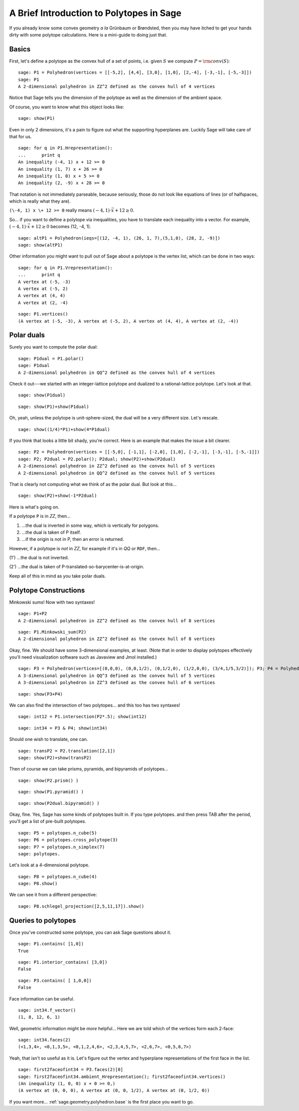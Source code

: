 .. -*- coding: utf-8 -*-

.. _polytutorial:

A Brief Introduction to Polytopes in Sage
^^^^^^^^^^^^^^^^^^^^^^^^^^^^^^^^^^^^^^^^^

.. MODULEAUTHOR:: sarah-marie belcastro <smbelcas@toroidalsnark.net>

If you already know some convex geometry  *a la*  Grünbaum or
Brøndsted, then you may have itched to get your hands dirty with some
polytope calculations.  Here is a mini\-guide to doing just that. 

Basics
""""""

First, let's define a polytope as the convex hull of a set of points,
i.e. given  :math:`S` we compute  :math:`P={\rm conv}(S)`:


::

    sage: P1 = Polyhedron(vertices = [[-5,2], [4,4], [3,0], [1,0], [2,-4], [-3,-1], [-5,-3]])
    sage: P1
    A 2-dimensional polyhedron in ZZ^2 defined as the convex hull of 4 vertices

.. end of output

Notice that Sage tells you the dimension of the polytope as well as the
dimension of the ambient space.

Of course, you want to know what this object looks like:


::

    sage: show(P1)


.. end of output

Even in only 2 dimensions, it's a pain to figure out what the supporting
hyperplanes are.  Luckily Sage will take care of that for us.


::

    sage: for q in P1.Hrepresentation():
    ...      print q
    An inequality (-4, 1) x + 12 >= 0
    An inequality (1, 7) x + 26 >= 0
    An inequality (1, 0) x + 5 >= 0
    An inequality (2, -9) x + 28 >= 0

.. end of output

That notation is not immediately parseable, because seriously,
those do not look like equations of lines (or of halfspaces, which is
really what they are).

``(\-4, 1) x \+ 12 >= 0`` really means  :math:`(-4, 1)\cdot\vec{x} + 12 \geq 0`.

So... if you want to define a polytope via inequalities, you have to
translate each inequality into a vector.  For example,
:math:`(-4, 1)\cdot\vec{x} + 12 \geq 0` becomes (12, \-4, 1).


::

    sage: altP1 = Polyhedron(ieqs=[(12, -4, 1), (26, 1, 7),(5,1,0), (28, 2, -9)])
    sage: show(altP1)


.. end of output

Other information you might want to pull out of Sage about a polytope is the
vertex list, which can be done in two ways:


::

    sage: for q in P1.Vrepresentation():
    ...      print q
    A vertex at (-5, -3)
    A vertex at (-5, 2)
    A vertex at (4, 4)
    A vertex at (2, -4)

.. end of output

::

    sage: P1.vertices()
    (A vertex at (-5, -3), A vertex at (-5, 2), A vertex at (4, 4), A vertex at (2, -4))

.. end of output

Polar duals
"""""""""""

Surely you want to compute the polar dual:


::

    sage: P1dual = P1.polar()
    sage: P1dual
    A 2-dimensional polyhedron in QQ^2 defined as the convex hull of 4 vertices

.. end of output

Check it out\-\-\-we started with an integer\-lattice polytope and dualized
to a rational\-lattice polytope.  Let's look at that.

 


::

    sage: show(P1dual)



.. end of output

::

    sage: show(P1)+show(P1dual)


.. end of output

Oh, yeah, unless the polytope is unit\-sphere\-sized, the dual will be a
very different size.  Let's rescale.


::

    sage: show((1/4)*P1)+show(4*P1dual)


.. end of output

If you think that looks a little bit shady, you're correct.  Here is an
example that makes the issue a bit clearer.


::

    sage: P2 = Polyhedron(vertices = [[-5,0], [-1,1], [-2,0], [1,0], [-2,-1], [-3,-1], [-5,-1]])
    sage: P2; P2dual = P2.polar(); P2dual; show(P2)+show(P2dual)
    A 2-dimensional polyhedron in ZZ^2 defined as the convex hull of 5 vertices
    A 2-dimensional polyhedron in QQ^2 defined as the convex hull of 5 vertices


.. end of output

That is clearly not computing what we think of as the polar dual.  But look
at this...


::

    sage: show(P2)+show(-1*P2dual)


.. end of output

Here is what's going on. 

If a polytope ``P`` is in `ZZ`, then...

(1) ...the dual is inverted in some way, which is vertically for polygons.

(2) ...the dual is taken of P itself.

(3) ...if the origin is not in P, then an error is returned.

However, if a polytope is  *not*  in `ZZ`, for example if it's in `QQ` or
``RDF``, then...

(1') ...the dual is not inverted.

(2') ...the dual is taken of P\-translated\-so\-barycenter\-is\-at\-origin.

Keep all of this in mind as you take polar duals.

 

Polytope Constructions
""""""""""""""""""""""

Minkowski sums!  Now with two syntaxes!


::

    sage: P1+P2
    A 2-dimensional polyhedron in ZZ^2 defined as the convex hull of 8 vertices

.. end of output

::

    sage: P1.Minkowski_sum(P2)
    A 2-dimensional polyhedron in ZZ^2 defined as the convex hull of 8 vertices

.. end of output

Okay, fine.  We should have some 3\-dimensional examples, at least.
(Note that in order to display polytopes effectively you'll need
visualization software such as Javaview and Jmol installed.)


::

    sage: P3 = Polyhedron(vertices=[(0,0,0), (0,0,1/2), (0,1/2,0), (1/2,0,0), (3/4,1/5,3/2)]); P3; P4 = Polyhedron(vertices=[(-1,1,0),(1,1,0),(-1,0,1), (1,0,1),(0,-1,1),(0,1,1)]); P4; show(P3)+show(P4)
    A 3-dimensional polyhedron in QQ^3 defined as the convex hull of 5 vertices
    A 3-dimensional polyhedron in ZZ^3 defined as the convex hull of 6 vertices

.. end of output

::

    sage: show(P3+P4)


.. end of output

We can also find the intersection of two polytopes... and this too has two
syntaxes!


::

    sage: int12 = P1.intersection(P2*.5); show(int12)


.. end of output

::

    sage: int34 = P3 & P4; show(int34)


.. end of output

Should one wish to translate, one can.


::

    sage: transP2 = P2.translation([2,1])
    sage: show(P2)+show(transP2)


.. end of output

Then of course we can take prisms, pyramids, and bipyramids of polytopes...


::

    sage: show(P2.prism() )


.. end of output

::

    sage: show(P1.pyramid() )


.. end of output

::

    sage: show(P2dual.bipyramid() )


.. end of output

Okay, fine.  Yes, Sage has some kinds of polytopes built in.
If you type polytopes. and then press TAB after the period, you'll get a
list of pre\-built polytopes.


::

    sage: P5 = polytopes.n_cube(5)
    sage: P6 = polytopes.cross_polytope(3)
    sage: P7 = polytopes.n_simplex(7)
    sage: polytopes.


.. end of output

Let's look at a 4\-dimensional polytope.


::

    sage: P8 = polytopes.n_cube(4)
    sage: P8.show()


.. end of output

We can see it from a different perspective:


::

    sage: P8.schlegel_projection([2,5,11,17]).show()


.. end of output

Queries to polytopes
""""""""""""""""""""

Once you've constructed some polytope, you can ask Sage questions about it.


::

    sage: P1.contains( [1,0])
    True

.. end of output

::

    sage: P1.interior_contains( [3,0])
    False

.. end of output

::

    sage: P3.contains( [ 1,0,0])
    False

.. end of output

Face information can be useful.  


::

    sage: int34.f_vector()
    (1, 8, 12, 6, 1)

.. end of output

Well, geometric information might be  *more*  helpful...
Here we are told which of the vertices form each 2\-face:


::

    sage: int34.faces(2)
    (<1,3,4>, <0,1,3,5>, <0,1,2,4,6>, <2,3,4,5,7>, <2,6,7>, <0,5,6,7>)

.. end of output

Yeah, that isn't so useful as it is.  Let's figure out the vertex and
hyperplane representations of the first face in the list.


::

    sage: first2faceofint34 = P3.faces(2)[0]
    sage: first2faceofint34.ambient_Hrepresentation(); first2faceofint34.vertices()
    (An inequality (1, 0, 0) x + 0 >= 0,)
    (A vertex at (0, 0, 0), A vertex at (0, 0, 1/2), A vertex at (0, 1/2, 0))

.. end of output

If you want more... :ref:`sage.geometry.polyhedron.base` is the first place you want to go.
